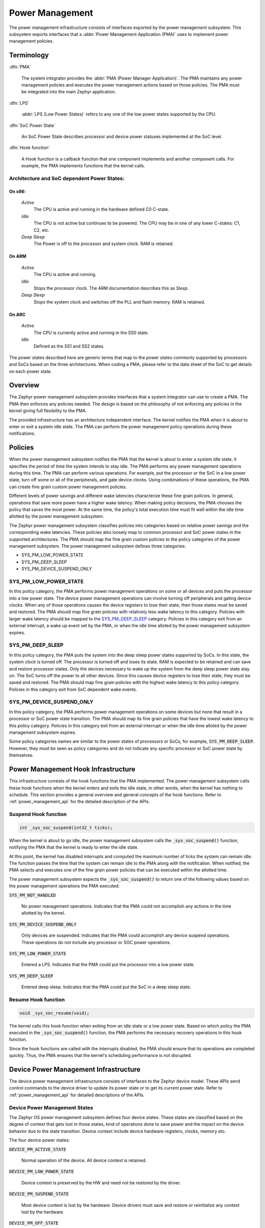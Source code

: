 .. _power_management:

Power Management
################

The power management infrastructure consists of interfaces exported by the
power management subsystem.  This subsystem exports interfaces that a
:abbr:`Power Management Application (PMA)` uses to implement power management
policies.

Terminology
***********

:dfn:`PMA`

   The system integrator provides the :abbr:`PMA (Power Manager
   Application)`. The PMA maintains any power management policies and
   executes the power management actions based on those policies.
   The PMA must be integrated into the main Zephyr application.

:dfn:`LPS`

   :abbr:`LPS (Low Power States)` refers to any one of the low power states supported by the CPU.

:dfn:`SoC Power State`

   An SoC Power State describes processor and device power statuses
   implemented at the SoC level.

:dfn:`Hook function`

   A Hook function is a callback function that one component implements and
   another component calls. For example, the PMA implements functions that
   the kernel calls.

Architecture and SoC dependent Power States:
============================================

On x86:
-------

   `Active`
      The CPU is active and running in the hardware defined C0 C-state.

   `Idle`
      The CPU is not active but continues to be powered.
      The CPU may be in one of any lower C-states: C1, C2, etc.

   `Deep Sleep`
      The Power is off to the processor and system clock. RAM is retained.

On ARM
------

    `Active`
        The CPU is active and running.

    `Idle`
        Stops the processor clock. The ARM documentation describes
        this as *Sleep*.

    `Deep Sleep`
        Stops the system clock and switches off the PLL and flash
        memory. RAM is retained.

On ARC
------

    `Active`
        The CPU is currently active and running in the SS0 state.

    `Idle`
        Defined as the SS1 and SS2 states.

The power states described here are generic terms that map to the power
states commonly supported by processors and SoCs based on the three
architectures. When coding a PMA, please refer to the data sheet of the SoC
to get details on each power state.

Overview
********

The Zephyr power management subsystem provides interfaces that a system
integrator can use to create a PMA. The PMA then enforces any policies
needed. The design is based on the philosophy of not enforcing any policies
in the kernel giving full flexibility to the PMA.

The provided infrastructure has an architecture independent interface.
The kernel notifies the PMA when it is about to
enter or exit a system idle state. The PMA can perform the power management
policy operations during these notifications.

Policies
********

When the power management subsystem notifies the PMA that the kernel is about
to enter a system idle state, it specifies the period of time the system
intends to stay idle. The PMA performs any power management operations during
this time. The PMA can perform various operations. For example, put the
processor or the SoC in a low power state, turn off some or all of the
peripherals, and gate device clocks. Using combinations of these operations,
the PMA can create fine grain custom power management policies.

Different levels of power savings and different wake latencies characterize
these fine grain policies. In general, operations that save more power have a
higher wake latency. When making policy decisions, the PMA chooses the
policy that saves the most power. At the same time, the policy's total
execution time must fit well within the idle time allotted by the power
management subsystem.

The Zephyr power management subsystem classifies policies into categories
based on relative power savings and the corresponding wake latencies. These
policies also loosely map to common processor and SoC power states in the
supported architectures. The PMA should map the fine grain custom policies to
the policy categories of the power management subsystem. The power management
subsystem defines three categories:

* SYS_PM_LOW_POWER_STATE
* SYS_PM_DEEP_SLEEP
* SYS_PM_DEVICE_SUSPEND_ONLY

SYS_PM_LOW_POWER_STATE
======================

In this policy category, the PMA performs power management operations on some
or all devices and puts the processor into a low power state. The device
power management operations can involve turning off peripherals and gating
device clocks. When any of those operations causes the device registers to
lose their state, then those states must be saved and restored. The PMA
should map fine grain policies with relatively less wake latency to this
category. Policies with larger wake latency should be mapped to the
`SYS_PM_DEEP_SLEEP`_ category. Policies in this category exit from an
external interrupt, a wake up event set by the PMA, or when the idle time
alloted by the power management subsystem expires.

SYS_PM_DEEP_SLEEP
=================

In this policy category, the PMA puts the system into the deep sleep power
states supported by SoCs. In this state, the system clock is turned off. The
processor is turned off and loses its state. RAM is expected to be retained
and can save and restore processor states. Only the devices necessary to wake
up the system from the deep sleep power state stay on. The SoC turns off the
power to all other devices. Since this causes device registers to lose their
state, they must be saved and restored. The PMA should map fine grain
policies with the highest wake latency to this policy category. Policies in
this category exit from SoC dependent wake events.

SYS_PM_DEVICE_SUSPEND_ONLY
==========================

In this policy category, the PMA performs power management operations on some
devices but none that result in a processor or SoC power state transition.
The PMA should map its fine grain policies that have the lowest wake latency
to this policy category. Policies in this category exit from an external
interrupt or when the idle time alloted by the power management subsystem
expires.

Some policy categories names are similar to the power states of processors or
SoCs, for example, :code:`SYS_PM_DEEP_SLEEP`. However, they must be seen
as policy categories and do not indicate any specific processor or SoC power
state by themselves.

.. _pm_hook_infra:

Power Management Hook Infrastructure
************************************

This infrastructure consists of the hook functions that the PMA implemented.
The power management subsystem calls these hook functions when the kernel
enters and exits the idle state, in other words, when the kernel has nothing
to schedule. This section provides a general overview and general concepts of
the hook functions. Refer to :ref:`power_management_api` for the detailed
description of the APIs.

Suspend Hook function
=====================

.. code-block:: c

   int _sys_soc_suspend(int32_t ticks);

When the kernel is about to go idle, the power management subsystem calls the
:code:`_sys_soc_suspend()` function, notifying the PMA that the kernel is
ready to enter the idle state.

At this point, the kernel has disabled interrupts and computed the maximum
number of ticks the system can remain idle. The function passes the time that
the system can remain idle to the PMA along with the notification. When
notified, the PMA selects and executes one of the fine grain power policies
that can be executed within the allotted time.

The power management subsystem expects the :code:`_sys_soc_suspend()` to
return one of the following values based on the power management operations
the PMA executed:

:code:`SYS_PM_NOT_HANDLED`

   No power management operations. Indicates that the PMA could not
   accomplish any actions in the time allotted by the kernel.

:code:`SYS_PM_DEVICE_SUSPEND_ONLY`

   Only devices are suspended. Indicates that the PMA could accomplish any
   device suspend operations. These operations do not include any processor
   or SOC power operations.

:code:`SYS_PM_LOW_POWER_STATE`

   Entered a LPS. Indicates that the PMA could put the processor into a low
   power state.

:code:`SYS_PM_DEEP_SLEEP`

   Entered deep sleep. Indicates that the PMA could put the SoC in a deep
   sleep state.

Resume Hook function
====================

.. code-block:: c

   void _sys_soc_resume(void);

The kernel calls this hook function when exiting from an idle state or a low
power state. Based on which policy the PMA executed in the
:code:`_sys_soc_suspend()` function, the PMA performs the necessary recovery
operations in this hook function.

Since the hook functions are called with the interrupts disabled, the PMA
should ensure that its operations are completed quickly. Thus, the PMA
ensures that the kernel's scheduling performance is not disrupted.

Device Power Management Infrastructure
**************************************

The device power management infrastructure consists of interfaces to the Zephyr
device model. These APIs send control commands to the device driver
to update its power state or to get its current power state.
Refer to  :ref:`power_management_api` for detailed descriptions of the APIs.

Device Power Management States
==============================
The Zephyr OS power management subsystem defines four device states.
These states are classified based on the degree of context that gets lost in
those states, kind of operations done to save power and the impact on the device
behavior due to the state transition. Device context include device hardware
registers, clocks, memory etc.

The four device power states:

:code:`DEVICE_PM_ACTIVE_STATE`

   Normal operation of the device. All device context is retained.

:code:`DEVICE_PM_LOW_POWER_STATE`

   Device context is preserved by the HW and need not be restored by the driver.

:code:`DEVICE_PM_SUSPEND_STATE`

   Most device context is lost by the hardware. Device drivers must save and
   restore or reinitialize any context lost by the hardware.

:code:`DEVICE_PM_OFF_STATE`

   Power has been fully removed from the device. The device context is lost
   when this state is entered. Need to reinitialize the device when powering
   it back on.

Device Power Management Operations
==================================

Zephyr OS provides a generic API function to send control commands to the driver.
Currently the supported control commands are:

* DEVICE_PM_SET_POWER_STATE
* DEVICE_PM_GET_POWER_STATE

In the future Zephyr OS may support additional control commands.
Drivers can implement the control command handler to support the device driver's
power management functionality.
Each device driver defines:

* The device's supported power states.
* The device's supported transitions between power states.
* The device's necessary operations to handle the transition between power states.

The following are some examples of operations that the device driver may perform
in transition between power states:

* Save/Restore device states.
* Gate/Un-gate clocks.
* Gate/Un-gate power.
* Mask/Un-mask interrupts.

Device Model with Power Management Support
==========================================

Drivers initialize the devices using macros. See :ref:`device_drivers` for
details on how these macros are used. Use the DEVICE_DEFINE macro to initialize
drivers providing power management support via the control function.
One of the macro parameters is the pointer to the device_control handler function.

Default Initializer Function
----------------------------

.. code-block:: c

   int device_control_nop(struct device *unused_device, uint32_t unused_ctrl_command, void *unused_context);


If the driver doesn't implement any power control operations, the driver can
initialize the corresponding pointer with this default nop function. This
default initializer function does nothing and should be used instead of
implementing a dummy function to avoid wasting code memory in the driver.


Device Power Management API
===========================

The SOC interface and application use these APIs to perform power management
operations on the devices.

Get Device List
---------------

.. code-block:: c

   void device_list_get(struct device **device_list, int *device_count);

The Zephyr kernel internally maintains a list of all devices in the system.
The PMA uses this API to get the device list. The PMA can use the list to
identify the devices on which to execute power management operations.

The PMA can use this list to create a sorted order list based on device
dependencies. The PMA creates device groups to execute different policies
on each device group.

.. note::

   Ensure that the PMA does not alter the original list. Since the kernel
   uses the original list, it should remain unchanged.

Device Set Power State
----------------------

.. code-block:: c

   int device_set_power_state(struct device *device, uint32_t device_power_state);

Calls the :c:func:`device_control()` handler function implemented by the
device driver with DEVICE_PM_SET_POWER_STATE command.

Device Get Power State
----------------------

.. code-block:: c

   int device_get_power_state(struct device *device, uint32_t * device_power_state);

Calls the :c:func:`device_control()` handler function implemented by the
device driver with DEVICE_PM_GET_POWER_STATE command.

Busy Status Indication
======================

The PMA executes some power policies that can turn off power to devices,
causing them to lose their state. If the devices are in the middle of some
hardware transaction, like writing to flash memory when the power is turned
off, then such transactions would be left in an inconsistent state. This
infrastructure guards such transactions by indicating to the PMA that
the device is in the middle of a hardware transaction.

When the :code:`_sys_soc_suspend()` is called, the PMA checks if any device
is busy. The PMA can then decide to execute a policy other than deep sleep or
to defer power management operations until the next call of
:code:`_sys_soc_suspend()`.

If other recovery or retrieval methods are in place, the driver can avoid
guarding the transactions. Not all hardware transactions must be guarded. The
Zephyr kernel provides the following APIs for the device drivers and the PMA
to decide whether a particular transaction must be guarded.

Indicate Busy Status API
------------------------

.. code-block:: c

   void device_busy_set(struct device *busy_dev);

Sets a bit corresponding to the device, in a data structure maintained by the
kernel, to indicate whether or not it is in the middle of a transaction.

Clear Busy Status API
---------------------

.. code-block:: c

   void device_busy_clear(struct device *busy_dev);

Clears the bit corresponding to the device in a data structure
maintained by the kernel to indicate that the device is not in the middle of
a transaction.

Check Busy Status of Single Device API
--------------------------------------

.. code-block:: c

   int device_busy_check(struct device *chk_dev);

Checks whether a device is busy. The API returns 0 if the device
is not busy.

Check Busy Status of All Devices API
------------------------------------

.. code-block:: c

   int device_any_busy_check(void);

Checks if any device is busy. The API returns 0 if no device in the system is busy.

.. _pm_config_flags:

Power Management Configuration Flags
************************************

The Power Management features can be individually enabled and disabled using
the following configuration flags.

:code:`CONFIG_SYS_POWER_MANAGEMENT`

   This flag enables the power management subsystem.

:code:`CONFIG_SYS_POWER_LOW_POWER_STATE`

   The PMA enables this flag to use the :code:`SYS_PM_LOW_POWER_STATE` policy.

:code:`CONFIG_SYS_POWER_DEEP_SLEEP`

   This flag enables support for the :code:`SYS_PM_DEEP_SLEEP` policy.

:code:`CONFIG_DEVICE_POWER_MANAGEMENT`

   This flag is enabled if the PMA and the devices support device power
   management.

Writing a Power Management Application
**************************************

A typical PMA executes policies through power management APIS.  This section
details various scenarios that can be used to help developers write their own
custom PMAs.

The PMA is part of a larger application doing more than just power
management. This section focuses on the power management aspects of the
application.

Initial Setup
=============

To enable the power management support, the application must do the following:

#. Enable the :code:`CONFIG_SYS_POWER_MANAGEMENT` flag

#. Enable other required config flags described in :ref:`pm_config_flags`.

#. Implement the hook functions described in :ref:`pm_hook_infra`.

Device List and Policies
========================

The PMA retrieves the list of enabled devices in the system using the
:c:func:`device_list_get()` function. Since the PMA is part of the
application, the PMA starts after all devices in the system have been
initialized. Thus, the list of devices will not change once the application
has begun.

Once the device list has been retrieved and stored, the PMA can form device
groups and sorted lists based on device dependencies. The PMA uses the device
lists and the known aggregate wake latency of the combination of power
operations to create the fine grain custom power policies. Finally, the PMA
maps these custom policies to the policy categories defined by the power
management subsystem as described in `Policies`_.

Scenarios During Suspend
========================

When the power management subsystem calls the :code:`_sys_soc_suspend()`
function, the PMA can select between multiple scenarios.

Scenario 1
----------

The time allotted is too short for any power management.

In this case, the PMA leaves the interrupts disabled, and returns the code
:code:`SYS_PM_NOT_HANDLED`. This actions allow the Zephyr kernel to continue
with its normal idling process.

Scenario 2
----------

The time allotted allows the suspension of some devices.

The PMA scans through the devices that meet the criteria and calls the
:c:func:`device_set_power_state()` function with DEVICE_PM_SUSPEND_STATE state
for each device.

After all devices are suspended properly, the PMA executes the following
operations:

* If the time allotted is enough for the :code:`SYS_PM_LOW_POWER_STATE`
  policy:

   #. The PMA sets up the wake event, puts the CPU in a LPS, and re- enables
      the interrupts at the same time.

   #. The PMA returns the :code:`SYS_PM_LOW_POWER_STATE` code.

* If the time allotted is not enough for the :code:`SYS_PM_LOW_POWER_STATE`
  policy, the PMA returns the :code:`SYS_PM_DEVICE_SUSPEND_ONLY` code.

When a device fails to suspend, the PMA executes the following operations:

* If the system integrator determined that the device is not essential to the
  suspend process, the PMA can ignore the failure.

* If the system integrator determined that the device is essential to the
  suspend process, the PMA takes any necessary recovery actions and
  returns the :code:`SYS_PM_NOT_HANDLED` code.

Scenario 3
----------

The time allotted is enough for all devices to be suspended.

The PMA calls the :c:func:`device_set_power_stated()` function with
DEVICE_PM_SUSPEND_STATE state for each device.

After all devices are suspended properly and the time allotted is enough for
the :code:`SYS_PM_DEEP_SLEEP` policy, the PMA executes the following
operations:

#. Calls the :c:func:`device_any_busy_check()` function to get device busy
   status. If any device is busy, the PMA must choose a policy other than
   :code:`SYS_PM_DEEP_SLEEP`.
#. Sets up wake event.
#. Puts the SOC in the deep sleep state.
#. Re-enables interrupts.
#. Returns the :code:`SYS_PM_DEEP_SLEEP` code.

If, on the other hand, the time allotted is only enough for the
:code:`SYS_PM_LOW_POWER_STATE` policy, The PMA executes the following
operations:

#. Sets up wake event.
#. Puts the CPU in a LPS re-enabling interrupts at the same time.
#. Returns the :code:`SYS_PM_LOW_POWER_STATE` code.

If the time allotted is not enough for any CPU or SOC power management
operations, the PMA returns the :code:`SYS_PM_DEVICE_SUSPEND_ONLY` code.

When a device fails to suspend, the PMA executes the following operations:

* If the system integrator determined that the device is not essential to the
  suspend process the PMA can ignore the failure.

* If the system integrator determined that the device is essential to the
  suspend process, the PMA takes any necessary recovery actions and
  returns the :code:`SYS_PM_NOT_HANDLED` code.

Policy Decision Summary
=======================

+---------------------------------+---------------------------------------+
| PM operations                   | Policy and Return Code                |
+=================================+=======================================+
| Suspend some devices and        | :code:`SYS_PM_LOW_POWER_STATE`        |
|                                 |                                       |
| Enter Low Power State           |                                       |
+---------------------------------+---------------------------------------+
| Suspend all devices and         | :code:`SYS_PM_LOW_POWER_STATE`        |
|                                 |                                       |
| Enter Low Power State           |                                       |
+---------------------------------+---------------------------------------+
| Suspend all devices and         | :code:`SYS_PM_DEEP_SLEEP`             |
|                                 |                                       |
| Enter Deep Sleep                |                                       |
+---------------------------------+---------------------------------------+
| Suspend some or all devices and | :code:`SYS_PM_DEVICE_SUSPEND_ONLY`    |
|                                 |                                       |
| No CPU/SoC PM Operation         |                                       |
+---------------------------------+---------------------------------------+
| No PM operation                 | :code:`SYS_PM_NOT_HANDLED`            |
+---------------------------------+---------------------------------------+
